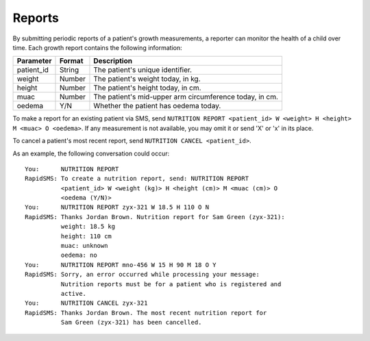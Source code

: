 =======
Reports
=======

By submitting periodic reports of a patient's growth measurements, a reporter
can monitor the health of a child over time. Each growth report contains the
following information:

===========  =========  =======================================================
Parameter    Format     Description
===========  =========  =======================================================
patient_id   String     The patient's unique identifier.
weight       Number     The patient's weight today, in kg.
height       Number     The patient's height today, in cm.
muac         Number     The patient's mid-upper arm circumference today, in cm.
oedema       Y/N        Whether the patient has oedema today.
===========  =========  =======================================================

To make a report for an existing patient via SMS, send ``NUTRITION REPORT
<patient_id> W <weight> H <height> M <muac> O <oedema>``. If any measurement
is not available, you may omit it or send 'X' or 'x' in its place.

To cancel a patient's most recent report, send ``NUTRITION CANCEL
<patient_id>``.

As an example, the following conversation could occur::

    You:      NUTRITION REPORT
    RapidSMS: To create a nutrition report, send: NUTRITION REPORT
              <patient_id> W <weight (kg)> H <height (cm)> M <muac (cm)> O
              <oedema (Y/N)>
    You:      NUTRITION REPORT zyx-321 W 18.5 H 110 O N
    RapidSMS: Thanks Jordan Brown. Nutrition report for Sam Green (zyx-321):
              weight: 18.5 kg
              height: 110 cm
              muac: unknown
              oedema: no
    You:      NUTRITION REPORT mno-456 W 15 H 90 M 18 O Y
    RapidSMS: Sorry, an error occurred while processing your message:
              Nutrition reports must be for a patient who is registered and
              active.
    You:      NUTRITION CANCEL zyx-321
    RapidSMS: Thanks Jordan Brown. The most recent nutrition report for
              Sam Green (zyx-321) has been cancelled.
